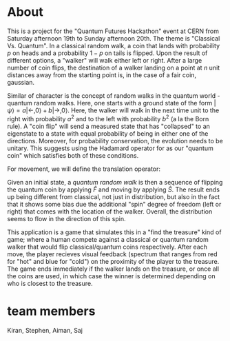 #+LATEX_HEADER: \usepackage{mathtools}


* About
This is a project for the "Quantum Futures Hackathon" event at CERN from Saturday afternoon 19th to Sunday afternoon 20th. The theme is "Classical Vs. Quantum". 
In a classical random walk, a coin that lands with probability $p$ on heads and a probability $1 - p$ on tails is flipped. Upon the result of different options, a "walker" will walk either left or right. After a large number of coin flips, the destination of a walker landing on a point at $n$ unit distances away from the starting point is, in the case of a fair coin, gaussian. 

Similar of character is the concept of random walks in the quantum world - quantum random walks. Here, one starts with a ground state of the form $\left|\psi \right> =  a\left|\leftarrow, 0\right> + b\left| \rightarrow, 0 \right>$. Here, the walker will walk in the next time unit to the right with probability $a^2$ and to the left with probability $b^2$ (a la the Born rule). A "coin flip" will send a measured state that has "collapsed" to an eigenstate to a state with equal probability of being in either one of the directions. Moreover, for probability conservation, the evolution needs to be unitary. This suggests using the Hadamard operator for as our "quantum coin" which satisfies both of these conditions.

For movement, we will define the translation operator:
\begin{align*}
 \hat{S}\left|\leftarrow, n \right> = \left|\leftarrow, n-1 \right>\\
 \hat{S}\left|\rightarrow, n \right> = \left|\rightarrow, n+1 \right>
\end{align*}
Given an initial state, a \emph{quantum random walk} is then a sequence of flipping the quantum coin by applying $\hat{F}$ and moving by applying $\hat{S}$. The result ends up being different from classical, not just in distribution, but also in the fact that it shows some bias due the additional "spin" degree of freedom (left or right) that comes with the location of the walker. Overall, the distribution seems to flow in the direction of this spin.

This application is a game that simulates this in a "find the treasure" kind of game; where a human compete against a classical or quantum random walker  that would flip classical/quantum coins respectively. After each move, the player recieves visual feedback (spectrum that ranges from red for "hot" and blue for "cold") on the proximity of the player to the treasure. The game ends immediately if the walker lands on the treasure, or once all the coins are used, in which case the winner is determined depending on who is closest to the treasure.

* team members
Kiran, Stephen, Aiman, Saj

